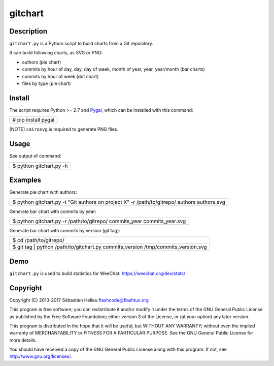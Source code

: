 ========
gitchart
========

Description
-----------

``gitchart.py`` is a Python script to build charts from a Git
repository.

It can build following charts, as SVG or PNG:

-  authors (pie chart)
-  commits by hour of day, day, day of week, month of year, year,
   year/month (bar charts)
-  commits by hour of week (dot chart)
-  files by type (pie chart)

Install
-------

The script requires Python >= 2.7 and `Pygal <http://pygal.org/>`__,
which can be installed with this command:

+-----------------------+
| # pip install pygal   |
+-----------------------+

[NOTE] ``cairosvg`` is required to generate PNG files.

Usage
-----

See output of command:

+---------------------------+
| $ python gitchart.py -h   |
+---------------------------+

Examples
--------

Generate pie chart with authors:

+-----------------------------------------------------------------------------------------------+
| $ python gitchart.py -t "Git authors on project X" -r /path/to/gitrepo/ authors authors.svg   |
+-----------------------------------------------------------------------------------------------+

Generate bar chart with commits by year:

+-----------------------------------------------------------------------------+
| $ python gitchart.py -r /path/to/gitrepo/ commits\_year commits\_year.svg   |
+-----------------------------------------------------------------------------+

Generate bar chart with commits by version (git tag):

+---------------------------------------------------------------------------------------+
| $ cd /path/to/gitrepo/                                                                |
+---------------------------------------------------------------------------------------+
| $ git tag \| python /path/to/gitchart.py commits\_version /tmp/commits\_version.svg   |
+---------------------------------------------------------------------------------------+

Demo
----

``gitchart.py`` is used to build statistics for WeeChat:
https://weechat.org/dev/stats/

Copyright
---------

Copyright (C) 2013-2017 Sébastien Helleu flashcode@flashtux.org

This program is free software; you can redistribute it and/or modify it
under the terms of the GNU General Public License as published by the
Free Software Foundation; either version 3 of the License, or (at your
option) any later version.

This program is distributed in the hope that it will be useful, but
WITHOUT ANY WARRANTY; without even the implied warranty of
MERCHANTABILITY or FITNESS FOR A PARTICULAR PURPOSE. See the GNU General
Public License for more details.

You should have received a copy of the GNU General Public License along
with this program. If not, see http://www.gnu.org/licenses/.
